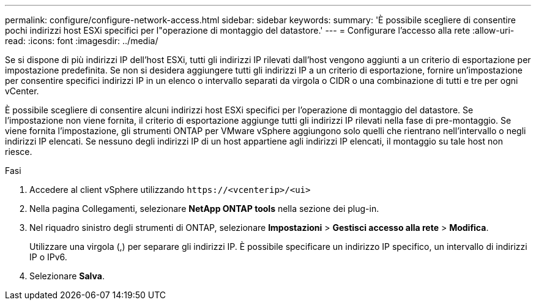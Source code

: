 ---
permalink: configure/configure-network-access.html 
sidebar: sidebar 
keywords:  
summary: 'È possibile scegliere di consentire pochi indirizzi host ESXi specifici per l"operazione di montaggio del datastore.' 
---
= Configurare l'accesso alla rete
:allow-uri-read: 
:icons: font
:imagesdir: ../media/


[role="lead"]
Se si dispone di più indirizzi IP dell'host ESXi, tutti gli indirizzi IP rilevati dall'host vengono aggiunti a un criterio di esportazione per impostazione predefinita. Se non si desidera aggiungere tutti gli indirizzi IP a un criterio di esportazione, fornire un'impostazione per consentire specifici indirizzi IP in un elenco o intervallo separati da virgola o CIDR o una combinazione di tutti e tre per ogni vCenter.

È possibile scegliere di consentire alcuni indirizzi host ESXi specifici per l'operazione di montaggio del datastore. Se l'impostazione non viene fornita, il criterio di esportazione aggiunge tutti gli indirizzi IP rilevati nella fase di pre-montaggio. Se viene fornita l'impostazione, gli strumenti ONTAP per VMware vSphere aggiungono solo quelli che rientrano nell'intervallo o negli indirizzi IP elencati. Se nessuno degli indirizzi IP di un host appartiene agli indirizzi IP elencati, il montaggio su tale host non riesce.

.Fasi
. Accedere al client vSphere utilizzando `\https://<vcenterip>/<ui>`
. Nella pagina Collegamenti, selezionare *NetApp ONTAP tools* nella sezione dei plug-in.
. Nel riquadro sinistro degli strumenti di ONTAP, selezionare *Impostazioni* > *Gestisci accesso alla rete* > *Modifica*.
+
Utilizzare una virgola (,) per separare gli indirizzi IP. È possibile specificare un indirizzo IP specifico, un intervallo di indirizzi IP o IPv6.

. Selezionare *Salva*.

